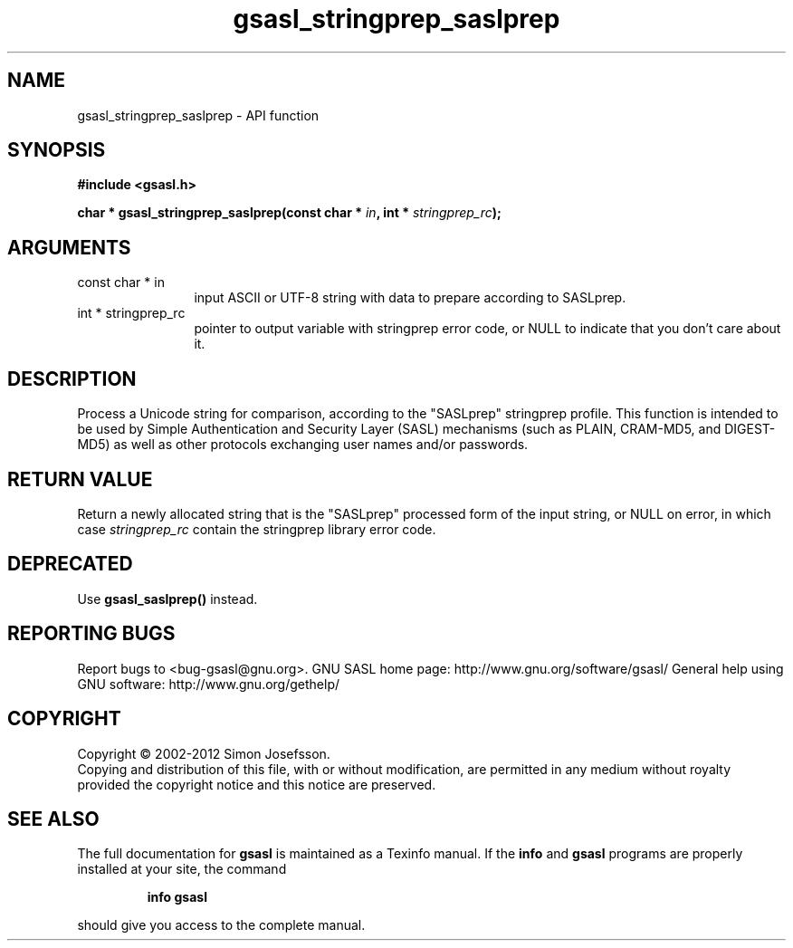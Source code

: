 .\" DO NOT MODIFY THIS FILE!  It was generated by gdoc.
.TH "gsasl_stringprep_saslprep" 3 "1.8.1" "gsasl" "gsasl"
.SH NAME
gsasl_stringprep_saslprep \- API function
.SH SYNOPSIS
.B #include <gsasl.h>
.sp
.BI "char * gsasl_stringprep_saslprep(const char * " in ", int * " stringprep_rc ");"
.SH ARGUMENTS
.IP "const char * in" 12
input ASCII or UTF\-8 string with data to prepare according to SASLprep.
.IP "int * stringprep_rc" 12
pointer to output variable with stringprep error code,
or NULL to indicate that you don't care about it.
.SH "DESCRIPTION"
Process a Unicode string for comparison, according to the
"SASLprep" stringprep profile.  This function is intended to be
used by Simple Authentication and Security Layer (SASL) mechanisms
(such as PLAIN, CRAM\-MD5, and DIGEST\-MD5) as well as other
protocols exchanging user names and/or passwords.
.SH "RETURN VALUE"
Return a newly allocated string that is the
"SASLprep" processed form of the input string, or NULL on error,
in which case \fIstringprep_rc\fP contain the stringprep library error
code.
.SH "DEPRECATED"
Use \fBgsasl_saslprep()\fP instead.
.SH "REPORTING BUGS"
Report bugs to <bug-gsasl@gnu.org>.
GNU SASL home page: http://www.gnu.org/software/gsasl/
General help using GNU software: http://www.gnu.org/gethelp/
.SH COPYRIGHT
Copyright \(co 2002-2012 Simon Josefsson.
.br
Copying and distribution of this file, with or without modification,
are permitted in any medium without royalty provided the copyright
notice and this notice are preserved.
.SH "SEE ALSO"
The full documentation for
.B gsasl
is maintained as a Texinfo manual.  If the
.B info
and
.B gsasl
programs are properly installed at your site, the command
.IP
.B info gsasl
.PP
should give you access to the complete manual.
